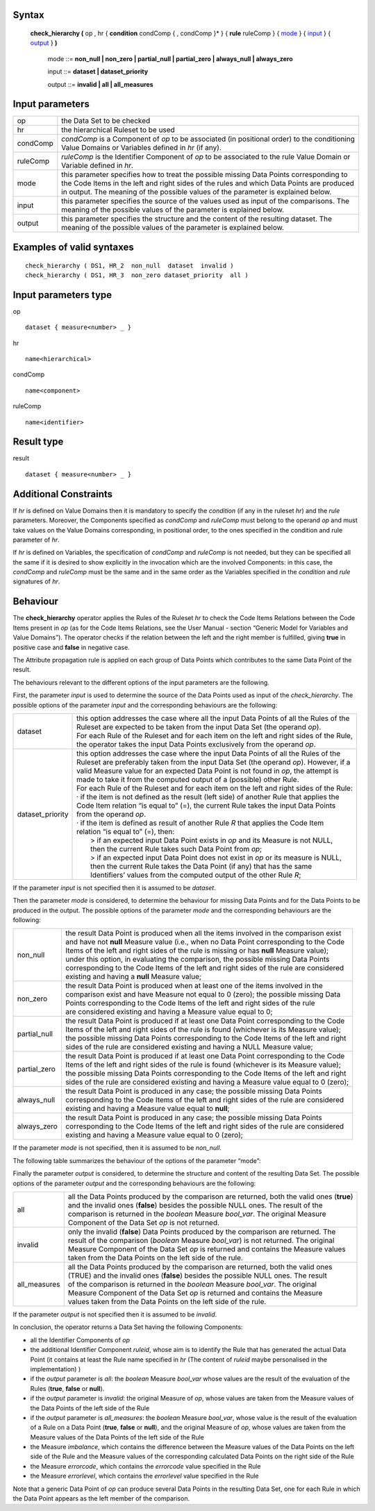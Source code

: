 ------
Syntax
------

    **check_hierarchy (** op , hr { **condition** condComp { , condComp }* } { **rule** ruleComp } { mode_ } { input_ } { output_ } **)**

        .. _mode:
        
        mode ::= **non_null | non_zero | partial_null | partial_zero | always_null | always_zero**

        .. _input:
        
        input ::= **dataset | dataset_priority**

        .. _output:

        output ::= **invalid | all | all_measures**

----------------
Input parameters
----------------
.. list-table::

   * - op 
     - the Data Set to be checked
   * - hr
     - the hierarchical Ruleset to be used
   * - condComp
     - | *condComp* is a Component of *op* to be associated (in positional order) to the conditioning
       | Value Domains or Variables defined in *hr* (if any).
   * - ruleComp
     - | *ruleComp* is the Identifier Component of *op* to be associated to the rule Value Domain or
       | Variable defined in *hr*.
   * - mode
     - | this parameter specifies how to treat the possible missing Data Points corresponding to
       | the Code Items in the left and right sides of the rules and which Data Points are produced
       | in output. The meaning of the possible values of the parameter is explained below.
   * - input
     - | this parameter specifies the source of the values used as input of the comparisons. The
       | meaning of the possible values of the parameter is explained below.
   * - output
     - | this parameter specifies the structure and the content of the resulting dataset. The
       | meaning of the possible values of the parameter is explained below.

------------------------------------
Examples of valid syntaxes
------------------------------------
::

  check_hierarchy ( DS1, HR_2  non_null  dataset  invalid )   
  check_hierarchy ( DS1, HR_3  non_zero dataset_priority  all )

-----------------------------
Input parameters type
-----------------------------
op ::

    dataset { measure<number> _ }

hr ::

    name<hierarchical>

condComp ::

    name<component>

ruleComp ::

    name<identifier>

-----------------------------
Result type
-----------------------------
result ::

    dataset { measure<number> _ }

-----------------------------
Additional Constraints
-----------------------------
If *hr* is defined on Value Domains then it is mandatory to specify the *condition* (if any in the ruleset *hr*) and the
*rule* parameters. Moreover, the Components specified as *condComp* and *ruleComp* must belong to the operand
*op* and must take values on the Value Domains corresponding, in positional order, to the ones specified in the
condition and rule parameter of *hr*.

If *hr* is defined on Variables, the specification of *condComp* and *ruleComp* is not needed, but they can be
specified all the same if it is desired to show explicitly in the invocation which are the involved Components: in
this case, the *condComp* and *ruleComp* must be the same and in the same order as the Variables specified in
the *condition* and *rule* signatures of *hr*.

---------
Behaviour
---------

The **check_hierarchy** operator applies the Rules of the Ruleset *hr* to check the Code Items Relations between
the Code Items present in *op* (as for the Code Items Relations, see the User Manual - section “Generic Model for
Variables and Value Domains”). The operator checks if the relation between the left and the right member is
fulfilled, giving **true** in positive case and **false** in negative case.

The Attribute propagation rule is applied on each group of Data Points which contributes to the same Data Point
of the result.

The behaviours relevant to the different options of the input parameters are the following.

First, the parameter *input* is used to determine the source of the Data Points used as input of the
*check_hierarchy*. The possible options of the parameter *input* and the corresponding behaviours are the following:


.. list-table::

   * - dataset
     - | this option addresses the case where all the input Data Points of all the Rules of the
       | Ruleset are expected to be taken from the input Data Set (the operand *op*).
       | For each Rule of the Ruleset and for each item on the left and right sides of the Rule,
       | the operator takes the input Data Points exclusively from the operand *op*.
   * - dataset_priority
     - | this option addresses the case where the input Data Points of all the Rules of the
       | Ruleset are preferably taken from the input Data Set (the operand *op*). However, if a
       | valid Measure value for an expected Data Point is not found in *op*, the attempt is
       | made to take it from the computed output of a (possible) other Rule.
       | For each Rule of the Ruleset and for each item on the left and right sides of the Rule:
       | · if the item is not defined as the result (left side) of another Rule that applies the
       | Code Item relation “is equal to” (=), the current Rule takes the input Data Points
       | from the operand *op*.
       | · if the item is defined as result of another Rule *R* that applies the Code Item
       | relation “is equal to” (=), then:
       |    > if an expected input Data Point exists in *op* and its Measure is not NULL,
       |    then the current Rule takes such Data Point from *op*;
       |    > if an expected input Data Point does not exist in *op* or its measure is NULL,
       |    then the current Rule takes the Data Point (if any) that has the same
       |    Identifiers’ values from the computed output of the other Rule *R*;

If the parameter *input* is not specified then it is assumed to be *dataset*.

Then the parameter *mode* is considered, to determine the behaviour for missing Data Points and for the Data
Points to be produced in the output. The possible options of the parameter *mode* and the corresponding
behaviours are the following:

.. list-table::

   * - non_null
     - | the result Data Point is produced when all the items involved in the comparison exist
       | and have not **null** Measure value (i.e., when no Data Point corresponding to the Code
       | Items of the left and right sides of the rule is missing or has **null** Measure value);
       | under this option, in evaluating the comparison, the possible missing Data Points
       | corresponding to the Code Items of the left and right sides of the rule are considered
       | existing and having a **null** Measure value;
   * - non_zero
     - | the result Data Point is produced when at least one of the items involved in the
       | comparison exist and have Measure not equal to 0 (zero); the possible missing Data
       | Points corresponding to the Code Items of the left and right sides of the rule
       | are considered existing and having a Measure value equal to 0;
   * - partial_null
     - | the result Data Point is produced if at least one Data Point corresponding to the Code
       | Items of the left and right sides of the rule is found (whichever is its Measure value);
       | the possible missing Data Points corresponding to the Code Items of the left and right
       | sides of the rule are considered existing and having a NULL Measure value;
   * - partial_zero
     - | the result Data Point is produced if at least one Data Point corresponding to the Code
       | Items of the left and right sides of the rule is found (whichever is its Measure value);
       | the possible missing Data Points corresponding to the Code Items of the left and right
       | sides of the rule are considered existing and having a Measure value equal to 0 (zero);
   * - always_null
     - | the result Data Point is produced in any case; the possible missing Data Points
       | corresponding to the Code Items of the left and right sides of the rule are considered
       | existing and having a Measure value equal to **null**;
   * - always_zero
     - | the result Data Point is produced in any case; the possible missing Data Points
       | corresponding to the Code Items of the left and right sides of the rule are considered
       | existing and having a Measure value equal to 0 (zero);

If the parameter *mode* is not specified, then it is assumed to be *non_null*.

The following table summarizes the behaviour of the options of the parameter “mode”:

.. csv-table::
   :file: ./modeTable.csv
   :header-rows: 1

Finally the parameter *output* is considered, to determine the structure and content of the resulting Data Set. The
possible options of the parameter *output* and the corresponding behaviours are the following:

.. list-table::

   * - all
     - | all the Data Points produced by the comparison are returned, both the valid ones (**true**)
       | and the invalid ones (**false**) besides the possible NULL ones. The result of the
       | comparison is returned in the *boolean* Measure *bool_var*. The original Measure
       | Component of the Data Set *op* is not returned.
   * - invalid
     - | only the invalid (**false**) Data Points produced by the comparison are returned. The
       | result of the comparison (*boolean* Measure *bool_var*) is not returned. The original
       | Measure Component of the Data Set *op* is returned and contains the Measure values
       | taken from the Data Points on the left side of the rule.
   * - all_measures
     - | all the Data Points produced by the comparison are returned, both the valid ones
       | (TRUE) and the invalid ones (**false**) besides the possible NULL ones. The result
       | of the comparison is returned in the *boolean* Measure *bool_var*. The original
       | Measure Component of the Data Set *op* is returned and contains the Measure
       | values taken from the Data Points on the left side of the rule.

If the parameter *output* is not specified then it is assumed to be *invalid*.

In conclusion, the operator returns a Data Set having the following Components:

* all the Identifier Components of *op*
* the additional Identifier Component *ruleid*, whose aim is to identify the Rule that has generated the
  actual Data Point (it contains at least the Rule name specified in *hr* (The content of *ruleid* maybe personalised in the implementation) )
* if the *output* parameter is *all*: the *boolean* Measure *bool_var* whose values are the result of the
  evaluation of the Rules (**true**, **false** or **null**).
* if the *output* parameter is *invalid*: the original Measure of *op*, whose values are taken from the Measure
  values of the Data Points of the left side of the Rule
* if the *output* parameter is *all_measures*: the *boolean* Measure *bool_var*, whose value is the result of the
  evaluation of a Rule on a Data Point (**true**, **false** or **null**), and the original Measure of *op*, whose
  values are taken from the Measure values of the Data Points of the left side of the Rule
* the Measure *imbalance*, which contains the difference between the Measure values of the Data Points on
  the left side of the Rule and the Measure values of the corresponding calculated Data Points on the right
  side of the Rule
* the Measure *errorcode*, which contains the *errorcode* value specified in the Rule
* the Measure *errorlevel*, which contains the *errorlevel* value specified in the Rule

Note that a generic Data Point of *op* can produce several Data Points in the resulting Data Set, one for each Rule
in which the Data Point appears as the left member of the comparison.
